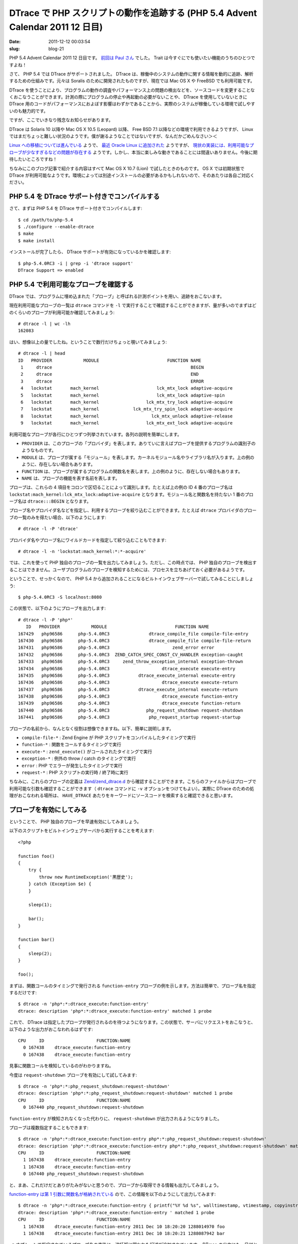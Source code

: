 ===============================================================================
DTrace で PHP スクリプトの動作を追跡する (PHP 5.4 Advent Calendar 2011 12 日目)
===============================================================================

:date: 2011-12-12 00:03:54
:slug: blog-21

PHP 5.4 Advent Calendar 2011 12 日目です。 `前回は Paul さん <http://paul-yamamoto.tumblr.com/post/14059100842/trait>`_ でした。 Trait は今すぐにでも使いたい機能のうちのひとつですよね！

さて、 PHP 5.4 では DTrace がサポートされました。 DTrace は、稼働中のシステムの動作に関する情報を動的に追跡、解析するための仕組みです。元々は Soralis のために開発されたものですが、現在では Mac OS X や FreeBSD でも利用可能です。

DTrace を使うことにより、プログラムの動作の調査やパフォーマンス上の問題の検出などを、ソースコードを変更することなくおこなうことができます。計測の際にプログラムの停止や再起動の必要がないことや、 DTrace を使用していないときに DTrace 用のコードがパフォーマンスにおよぼす影響はわずかであることから、実際のシステムが稼働している環境で試しやすいのも魅力的です。

ですが、ここでいきなり残念なお知らせがあります。

DTrace は Solaris 10 以降や Mac OS X 10.5 (Leopard) 以降、 Free BSD 7.1 以降などの環境で利用できるようですが、 Linux ではまだちょっと難しい状況のようです。僕が謝るようなことではないですが、なんだかごめんなさい＞＜

`Linux への移植については進んでいる <http://dtrace.org/blogs/ahl/2011/10/05/dtrace-for-linux-2/>`_ ようで、 `最近 Oracle Linux に追加された <http://blogs.oracle.com/wim/entry/trying_out_dtrace>`_ ようですが、 `現状の実装には、利用可能なプローブが少なすぎるなどの問題が存在する <http://dtrace.org/blogs/ahl/2011/10/10/oel-this-is-not-dtrace/>`_ ようです。しかし、本当に楽しみな動きであることには間違いありません。今後に期待したいところですね！

ちなみにこのブログ記事で紹介する内容はすべて Mac OS X 10.7 (Lion) で試したときのものです。 OS X では初期状態で DTrace が利用可能なようです。環境によっては別途インストールの必要があるかもしれないので、そのあたりは各自ご対応ください。

PHP 5.4 を DTrace サポート付きでコンパイルする
==============================================

さて、まずは PHP 5.4 を DTrace サポート付きでコンパイルします::

    $ cd /path/to/php-5.4
    $ ./configure --enable-dtrace
    $ make
    $ make install

インストールが完了したら、 DTrace サポートが有効になっているかを確認します::

    $ php-5.4.0RC3 -i | grep -i 'dtrace support'
    DTrace Support => enabled

PHP 5.4 で利用可能なプローブを確認する
======================================

DTrace では、プログラムに埋め込まれた「プローブ」と呼ばれる計測ポイントを用い、追跡をおこないます。

現在利用可能なプローブの一覧は ``dtrace`` コマンドを ``-l`` で実行することで確認することができますが、量が多いのでまずはどのくらいのプローブが利用可能か確認してみましょう::

    # dtrace -l | wc -lh
    162083

はい、想像以上の量でしたね。ということで数行だけちょっと覗いてみましょう::

    # dtrace -l | head
    ID   PROVIDER            MODULE                          FUNCTION NAME
     1     dtrace                                                     BEGIN
     2     dtrace                                                     END
     3     dtrace                                                     ERROR
     4   lockstat       mach_kernel                      lck_mtx_lock adaptive-acquire
     5   lockstat       mach_kernel                      lck_mtx_lock adaptive-spin
     6   lockstat       mach_kernel                  lck_mtx_try_lock adaptive-acquire
     7   lockstat       mach_kernel             lck_mtx_try_spin_lock adaptive-acquire
     8   lockstat       mach_kernel                    lck_mtx_unlock adaptive-release
     9   lockstat       mach_kernel                  lck_mtx_ext_lock adaptive-acquire

利用可能なプローブが各行にひとつずつ列挙されています。各列の説明を簡単にします。

* ``PROVIDER`` は、このプローブの「プロバイダ」を表します。ありていに言えばプローブを提供するプログラムの識別子のようなものです。
* ``MODULE`` は、プローブが属する「モジュール」を表します。カーネルモジュール名やライブラリ名が入ります。上の例のように、存在しない場合もあります。
* ``FUNCTION`` は、プローブが属するプログラムの関数名を表します。上の例のように、存在しない場合もあります。
* ``NAME`` は、プローブの機能を表す名前を表します。

プローブは、これらの 4 項目をコロンで区切ることによって識別します。たとえば上の例の ID 4 番のプローブ名は ``lockstat:mach_kernel:lck_mtx_lock:adaptive-acquire`` となります。モジュール名と関数名を持たない 1 番のプローブ名は ``dtrace:::BEGIN`` となります。

プローブ名やプロバイダ名などを指定し、利用するプローブを絞り込むことができます。たとえば ``dtrace`` プロバイダのプローブの一覧のみを得たい場合、以下のようにします::

    # dtrace -l -P 'dtrace'

プロバイダ名やプローブ名にワイルドカードを指定して絞り込むこともできます::

    # dtrace -l -n 'lockstat:mach_kernel:*:*-acquire'

では、これを使って PHP 独自のプローブの一覧を出力してみましょう。ただし、この時点では、 PHP 独自のプローブを検出することはできません。ユーザプログラムのプローブを検知するためには、プロセスを立ちあげておく必要があるようです。

ということで、せっかくなので、 PHP 5.4 から追加されることになるビルトインウェブサーバーで試してみることにしましょう::

    $ php-5.4.0RC3 -S localhost:8080

この状態で、以下のようにプローブを出力します::

    # dtrace -l -P 'php*'
       ID   PROVIDER            MODULE                          FUNCTION NAME
    167429   php96586      php-5.4.0RC3               dtrace_compile_file compile-file-entry
    167430   php96586      php-5.4.0RC3               dtrace_compile_file compile-file-return
    167431   php96586      php-5.4.0RC3                        zend_error error
    167432   php96586      php-5.4.0RC3  ZEND_CATCH_SPEC_CONST_CV_HANDLER exception-caught
    167433   php96586      php-5.4.0RC3     zend_throw_exception_internal exception-thrown
    167434   php96586      php-5.4.0RC3                    dtrace_execute execute-entry
    167435   php96586      php-5.4.0RC3           dtrace_execute_internal execute-entry
    167436   php96586      php-5.4.0RC3                    dtrace_execute execute-return
    167437   php96586      php-5.4.0RC3           dtrace_execute_internal execute-return
    167438   php96586      php-5.4.0RC3                    dtrace_execute function-entry
    167439   php96586      php-5.4.0RC3                    dtrace_execute function-return
    167440   php96586      php-5.4.0RC3              php_request_shutdown request-shutdown
    167441   php96586      php-5.4.0RC3               php_request_startup request-startup

プローブの名前から、なんとなく役割は想像できますね。以下、簡単に説明します。

* ``compile-file-*`` : Zend Engine が PHP スクリプトをコンパイルしたタイミングで実行
* ``function-*`` : 関数をコールするタイミングで実行
* ``execute-*`` : ``zend_execute()`` がコールされたタイミングで実行
* ``exception-*`` : 例外の throw / catch のタイミングで実行
* ``error`` : PHP でエラーが発生したタイミングで実行
* ``request-*`` : PHP スクリプトの実行時 / 終了時に実行

ちなみに、これらのプローブの定義は `Zend/zend_dtrace.d <https://github.com/php/php-src/blob/PHP_5_4/Zend/zend_dtrace.d>`_ から確認することができます。こちらのファイルからはプローブで利用可能な引数も確認することができます（ ``dtrace`` コマンドに ``-v`` オプションをつけてもよい）。実際に DTrace のための処理がおこなわれる場所は、 ``HAVE_DTRACE`` あたりをキーワードにソースコードを検索すると確認できると思います。

プローブを有効にしてみる
========================

ということで、 PHP 独自のプローブを早速有効にしてみましょう。

以下のスクリプトをビルトインウェブサーバから実行することを考えます::

    <?php

    function foo()
    {
        try {
            throw new RuntimeException('黒歴史');
        } catch (Exception $e) {
        }

        sleep(1);

        bar();
    }

    function bar()
    {
        sleep(2);
    }

    foo();


まずは、関数コールのタイミングで発行される ``function-entry`` プローブの例を示します。方法は簡単で、プローブ名を指定するだけです::

    $ dtrace -n 'php*:*:dtrace_execute:function-entry'
    dtrace: description 'php*:*:dtrace_execute:function-entry' matched 1 probe


これで、 DTrace は指定したプローブが発行されるのを待つようになります。この状態で、サーバにリクエストをおこなうと、以下のような出力がおこなわれるはずです::

    CPU     ID                    FUNCTION:NAME
      0 167438    dtrace_execute:function-entry
      0 167438    dtrace_execute:function-entry

見事に関数コールを検知しているのがわかりますね。

今度は ``request-shutdown`` プローブを有効にして試してみます::

    $ dtrace -n 'php*:*:php_request_shutdown:request-shutdown'
    dtrace: description 'php*:*:php_request_shutdown:request-shutdown' matched 1 probe
    CPU     ID                    FUNCTION:NAME
      0 167440 php_request_shutdown:request-shutdown

``function-entry`` が検知されなくなった代わりに、 ``request-shutdown`` が出力されるようになりました。

プローブは複数指定することもできます::

    $ dtrace -n 'php*:*:dtrace_execute:function-entry php*:*:php_request_shutdown:request-shutdown'
    dtrace: description 'php*:*:dtrace_execute:function-entry php*:*:php_request_shutdown:request-shutdown' matched 2 probes
    CPU     ID                    FUNCTION:NAME
      1 167438    dtrace_execute:function-entry
      1 167438    dtrace_execute:function-entry
      0 167440 php_request_shutdown:request-shutdown

と、まあ、これだけだとありがたみがないと思うので、プローブから取得できる情報も出力してみましょう。

`function-entry は第 1 引数に関数名が格納されている <https://github.com/php/php-src/blob/PHP_5_4/Zend/zend_dtrace.d#L31>`_ ので、この情報を以下のようにして出力してみます::

    $ dtrace -n 'php*:*:dtrace_execute:function-entry { printf("%Y %d %s", walltimestamp, vtimestamp, copyinstr(arg0)) }'
    dtrace: description 'php*:*:dtrace_execute:function-entry ' matched 1 probe
    CPU     ID                    FUNCTION:NAME
      1 167438    dtrace_execute:function-entry 2011 Dec 10 18:20:20 1288014970 foo
      1 167438    dtrace_execute:function-entry 2011 Dec 10 18:20:21 1288087942 bar

``-n`` オプションで指定されているプローブ名の直後に、波括弧に囲われた記述が追加されています。 DTrace の出力にも、日付と関数名が加わっているのがわかります。

波括弧に囲われた記述は「アクション」と呼ばれているものです。プローブが発行されると、ここで指定されたアクションが実行されます。ここでは、 ``printf()`` 関数によって、プローブの発行時刻を表す組み込み変数である ``walltimestamp`` と、 CPU 時間を表す ``vtimestamp``、 ``function-entry`` の第 1 引数を表す組み込み変数 ``arg0`` を ``copyinstr()`` 関数によって文字列に変換した値をフォーマットして出力しています。

同様に、 ``exception-caught`` でも似たようなことをやってみましょう。このプローブは例外の捕捉タイミングで発行され、 `引数にクラス名のみを持ちます <https://github.com/php/php-src/blob/PHP_5_4/Zend/zend_dtrace.d#L22>`_ ::

    $ dtrace -n 'php*:*:ZEND_CATCH_SPEC_CONST_CV_HANDLER:exception-caught { printf("%Y %s", walltimestamp, copyinstr(arg0)); ustack(); }'
    dtrace: description 'php*:*:ZEND_CATCH_SPEC_CONST_CV_HANDLER:exception-caught ' matched 1 probe
    CPU     ID                    FUNCTION:NAME
      1 167432 ZEND_CATCH_SPEC_CONST_CV_HANDLER:exception-caught 2011 Dec 10 10:48:07 RuntimeException
              php-5.4.0RC3`ZEND_CATCH_SPEC_CONST_CV_HANDLER+0xc2
              php-5.4.0RC3`execute+0x281
              php-5.4.0RC3`dtrace_execute+0x11c
              php-5.4.0RC3`zend_do_fcall_common_helper_SPEC+0x562
              php-5.4.0RC3`execute+0x281
              php-5.4.0RC3`dtrace_execute+0x11c
              php-5.4.0RC3`zend_execute_scripts+0x1b8
              php-5.4.0RC3`php_execute_script+0x2d2
              php-5.4.0RC3`php_cli_server_recv_event_read_request+0x64b
              php-5.4.0RC3`do_cli_server+0xc25
              php-5.4.0RC3`main+0x1554
              php-5.4.0RC3`start+0x34
              php-5.4.0RC3`0x6

例外クラス名と例外の捕捉された時刻、スタックトレースを表示しています。

なんだかいろいろできそうな気がしてきましたね！

関数や組み込み関数についての詳細は、以下のドキュメントを参考にしてください。

* `DTrace アクションの基本 - DTrace ユーザーガイド <http://docs.oracle.com/cd/E24845_01/html/E22189/gcfbn.html#scrolltoc>`_
* `第 3 章 変数 :: 組み込み変数 - Solaris 動的トレースガイド <http://docs.oracle.com/cd/E19253-01/819-0395/chp-variables/index.html#6n2qtsp8p>`_
* `第 10 章 アクションとサブルーチン - Solaris 動的トレースガイド <http://docs.oracle.com/cd/E19253-01/819-0395/chp-actsub/index.html>`_

DTrace Toolkit のご紹介
=======================

ここまでで、「なんかすごそうなことはわかったけど、いますぐ使えそうな気がしない」と感じた方もいらっしゃることでしょう。

そんなあなたには、 `DTrace Toolkit <http://hub.opensolaris.org/bin/view/Community+Group+dtrace/dtracetoolkit>`_ をお勧めします！　これさえあれば、手軽に DTrace のすごさを実感できます。

DTrace Toolkit は、 `Brendan Gregg <http://bdgregg.blogspot.com/>`_ 氏によって開発された、 DTrace のスクリプト集です。

http://www.brendangregg.com/DTraceToolkit-0.99.tar.gz から入手できるアーカイブを展開すると、 `Php というディレクトリ <http://www.nbl.fi/~nbl97/solaris/dtrace/099html/Php/>`_ があるのがわかると思います。なんと、もう既に PHP 用のスクリプトが用意されているのです。ありがたい話ですね！

その中から、 `php_calltime.d <http://www.nbl.fi/~nbl97/solaris/dtrace/099html/Php/php_calltime.d.html>`_ を実行してみることにしましょう。これは、各関数の実行にかかった実時間を出力するスクリプトです::

    $ /path/to/DTraceToolkit-0.99/Php/php_calltime.d
    Tracing... Hit Ctrl-C to end.

この状態でスクリプトを実行し、 ``Ctrl-C`` をタイプしてトレースを終了させると、以下のように結果が出力されます::

    Count,
       FILE                 TYPE       NAME                                COUNT
       example.php          func       bar                                     1
       example.php          func       foo                                     1
       -                    total      -                                       2

    Exclusive function elapsed times (us),
       FILE                 TYPE       NAME                                TOTAL
       example.php          func       foo                               1001553
       example.php          func       bar                               2006856
       -                    total      -                                 3008410

    Inclusive function elapsed times (us),
       FILE                 TYPE       NAME                                TOTAL
       example.php          func       bar                               2006856
       example.php          func       foo                               3008410

わあ、なんかすごい！

関数コール中にシステムコール mmap() が割り当てたメモリの容量を報告する D 言語プログラムを書いてみる (D 言語 Advent Calendar 1 日目)
===================================================================================================================================

手元では `php_malloc.d <http://www.nbl.fi/~nbl97/solaris/dtrace/099html/Php/php_malloc.d.html>`_ がうまく動かなかったので、いろいろ試行錯誤したところ、 PHP 5.3 のリリースマネージャである `Johannes Schlüter 氏 <http://schlueters.de/>`_ が ``_emalloc()`` 関数のコールを ``pid$target::_emalloc:entry`` というプローブで検出するアプローチを `紹介 <http://schlueters.de/blog/archives/82-DTraceing-around.html>`_ しておられるのを見つけました。

これを参考に、 ``_emalloc()`` が呼ばれるたびに、割り当てたメモリとスタックトレースを出力するスクリプトを書いたので、ちょっと試してみます::

    $ cat /tmp/memory.d
    #!/usr/sbin/dtrace -Z -s

    pid$target::_emalloc:entry
    {
        printf("_emalloc called, allocating %i bytes\n", arg0);
        ustack();
    }

    $ cat /tmp/example.php 
    <?php

    var_dump(phpversion());

    $ /tmp/memory.d -c "php-5.4.0RC3 -n /tmp/example.php"
    dtrace: script '/tmp/memory.d' matched 1 probe
    string(8) "5.4.0RC3"
    CPU     ID                    FUNCTION:NAME
      0 175636                   _emalloc:entry _emalloc called, allocating 4 bytes

                  php-5.4.0RC3`_emalloc
                  php-5.4.0RC3`zend_stack_push+0x63
                  php-5.4.0RC3`ini_lex+0x5f1
                  php-5.4.0RC3`ini_parse+0x11c
                  php-5.4.0RC3`zend_parse_ini_string+0x47
                  php-5.4.0RC3`php_init_config+0x81b
                  php-5.4.0RC3`php_module_startup+0x7c8
                  php-5.4.0RC3`php_cli_startup+0x14
                  php-5.4.0RC3`main+0x462
                  php-5.4.0RC3`start+0x34
                  php-5.4.0RC3`0x3

このスクリプトは D 言語で記述されています。 `D Programing Language <http://www.d-programming-language.org/index.html>`_ ではなく、 D Language です。

先ほど紹介した DTrace Toolkit も、 ``-n`` オプションでプローブを指定した際に記述したアクションも、実は D 言語で書かれていました。

オプションでスクリプトを記述する場合に比べ、D 言語のスクリプトファイルを DTrace に実行させることで、複雑なロジックを書きやすくなったり、ロジックの再利用ができるようになったりといったメリットを享受することができます。これも、 DTrace の強みと言えるでしょう。

さて、前述のスクリプトなのですが、手元で試すと、報告されるメモリの使用量の合計が実感とあわなかったり、そもそも一度も ``_emalloc()`` のコールを検知できなかったりといった問題に遭遇しました。

そこで、関数コール中に呼ばれた ``mmap()`` で割り当てられたメモリの容量を集計していくスクリプトを書いてみたので、以下に示します。 D 言語の書き方についてはこのエントリでは紹介しませんが、適宜コメントを書いておいたので、理解の手助けにしていただければと思います::

    #!/usr/sbin/dtrace -C -Z -s

    #pragma D option quiet

    /*
        C オプションをつけることで、 C コンパイラのプリプロセッサが利用可能になる
        (http://docs.oracle.com/cd/E19253-01/819-0395/chp-prog-5/index.html)
    */

    #define BEGIN_ENTRY() \
        self->depth++;\
        self->mu[self->depth] = 0

    #define END_ENTRY() \
        this->mu = self->mu[self->depth];\
        self->mu[self->depth] = 0;\
        self->depth--

    php*:*:php_request_startup:request-startup
    {
        /* php_request_startup:request-startup の第 2 引数は request_uri, 第 3 引数は request_method */
        printf("[%Y] request startup: %s %s\n", walltimestamp, copyinstr(arg2), copyinstr(arg1));

        /*
            識別子 self に -> 演算子でアクセスすることで、スレッド固有変数を参照できる
            (http://docs.oracle.com/cd/E19253-01/819-0395/chp-variables/index.html#6n2qtsp8n)
        */
        self->memory = 0;

        BEGIN_ENTRY();
    }

    php*:*:dtrace_execute:function-entry
    {
        BEGIN_ENTRY();
    }

    php*:*:dtrace_execute:function-return
    / self->mu[self->depth] >= 131072 /
    {
        /* 2 ^ 17 bytes 以上のメモリアロケーション時にのみ出力 */

        END_ENTRY();

        printf("[%Y] PID: %d, function: %s, file: %s, line: %d, allocated: %d\n", walltimestamp, pid, copyinstr(arg0), copyinstr(arg1), arg2, this->mu);
    }

    php*:*:dtrace_execute:function-return
    / self->mu[self->depth] < 131072 /
    {
        END_ENTRY();
    }

    php*:*:php_request_shutdown:request-shutdown
    {
        END_ENTRY();

        printf("[%Y] PID: %d, function: main(), memory: %d\n", walltimestamp, pid, self->memory);
    }

    syscall::mmap:entry
    / curpsinfo->pr_fname == "php-5.4.0RC3" /
    {
        self->memory += arg1;
        self->mu[self->depth] += arg1;
    }

おわりに
========

最後に、もうひとつ残念なお知らせがあります。「残念」というのは僕にとってなんですけど。

なんと、この DTrace のサポートははるか昔に PHP 拡張として提供されていたのです。

http://pecl.php.net/package/DTrace

どおりで都合よく DTrace Toolkit に PHP 用のスクリプトがいるわけだ！　まったく新しい話ではなかったわけだ！

えーと……

ま、まあ……デフォルトでサポートされるようになったので、これから有用なプローブが増えるかもしれませんしね！　というか http://svn.php.net/viewvc/pecl/dtrace/trunk/php.d?revision=192374&view=markup 見る限りだと PHP 拡張の DTrace は関数の実行に関するプローブしか提供されていませんしね！　黒歴史の例外とか捕捉しても検知できないしね！　しかも現時点で拡張で提供されているということは、今から DTrace での PHP の追跡に慣れておけば、 PHP 5.4 以降でジャンジャカとプローブが増えたときでもすぐに使いこなせるということですよ！　むしろいいことじゃないですか！（バンバンと机を叩きながら）

気を取り直して、次は……あれ！？　次の担当の方がいらっしゃらない……？

ということで `PHP5.4 Advent Calendar 2011 <http://atnd.org/events/22473>`_ は参加者大絶賛募集中です！　人の集まりが悪いようなら来週あたりもう 1 エントリ書こうと思います！＞＜

参考文献
========

（URL はすべて 2011/12/11 閲覧）

* `DTrace - Wikipedia, the free encyclopedia <http://en.wikipedia.org/wiki/DTrace>`_
* `Introduction - DTrace - wikis.sun.com <http://wikis.sun.com/display/DTrace/Introduction>`_
* `DTrace ユーザーガイド <http://docs.oracle.com/cd/E24845_01/html/E22189/toc.html>`_
* http://docs.oracle.com/cd/E19253-01/819-0395/index.html
* `DTrace Topics Intro - Siwiki <http://www.solarisinternals.com/wiki/index.php/DTrace_Topics_Intro>`_
* `Dynamic Tracing of your AMP web site <http://www.slideshare.net/srinatar/dynamic-tracing-of-your-amp-web-site>`_
* `New DTrace probes within PHP in OpenSolaris 2009.06 (Sriram Natarajan's Weblog) <http://blogs.oracle.com/natarajan/entry/new_dtrace_probes_within_php>`_
* 奥野 幹也 著 `『エキスパートのためのMySQL[運用+管理]トラブルシューティングガイド』 <http://www.amazon.co.jp/gp/product/4774142948>`_ 技術評論社, 2010 年 （なんと、第 4 章がまるまる DTrace のために設けられています（全 7 章）。とてもわかりやすい説明ですので、 DTrace の参考書籍としても是非オススメしたいです）